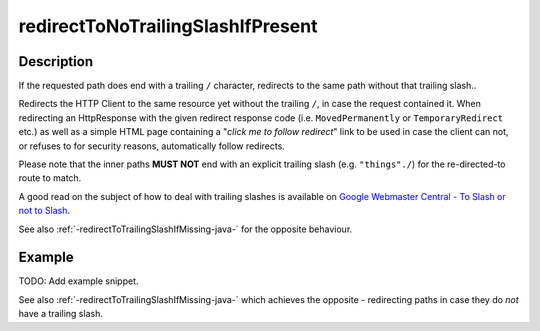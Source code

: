 .. _-redirectToNoTrailingSlashIfPresent-java-:

redirectToNoTrailingSlashIfPresent
==================================

Description
-----------
If the requested path does end with a trailing ``/`` character,
redirects to the same path without that trailing slash.. 

Redirects the HTTP Client to the same resource yet without the trailing ``/``, in case the request contained it.
When redirecting an HttpResponse with the given redirect response code (i.e. ``MovedPermanently`` or ``TemporaryRedirect``
etc.) as well as a simple HTML page containing a "*click me to follow redirect*" link to be used in case the client can not,
or refuses to for security reasons, automatically follow redirects.

Please note that the inner paths **MUST NOT** end with an explicit trailing slash (e.g. ``"things"./``)
for the re-directed-to route to match.

A good read on the subject of how to deal with trailing slashes is available on `Google Webmaster Central - To Slash or not to Slash`_.

See also :ref:`-redirectToTrailingSlashIfMissing-java-` for the opposite behaviour.

.. _Google Webmaster Central - To Slash or not to Slash: http://googlewebmastercentral.blogspot.de/2010/04/to-slash-or-not-to-slash.html

Example
-------
TODO: Add example snippet.

See also :ref:`-redirectToTrailingSlashIfMissing-java-` which achieves the opposite - redirecting paths in case they do *not* have a trailing slash.
